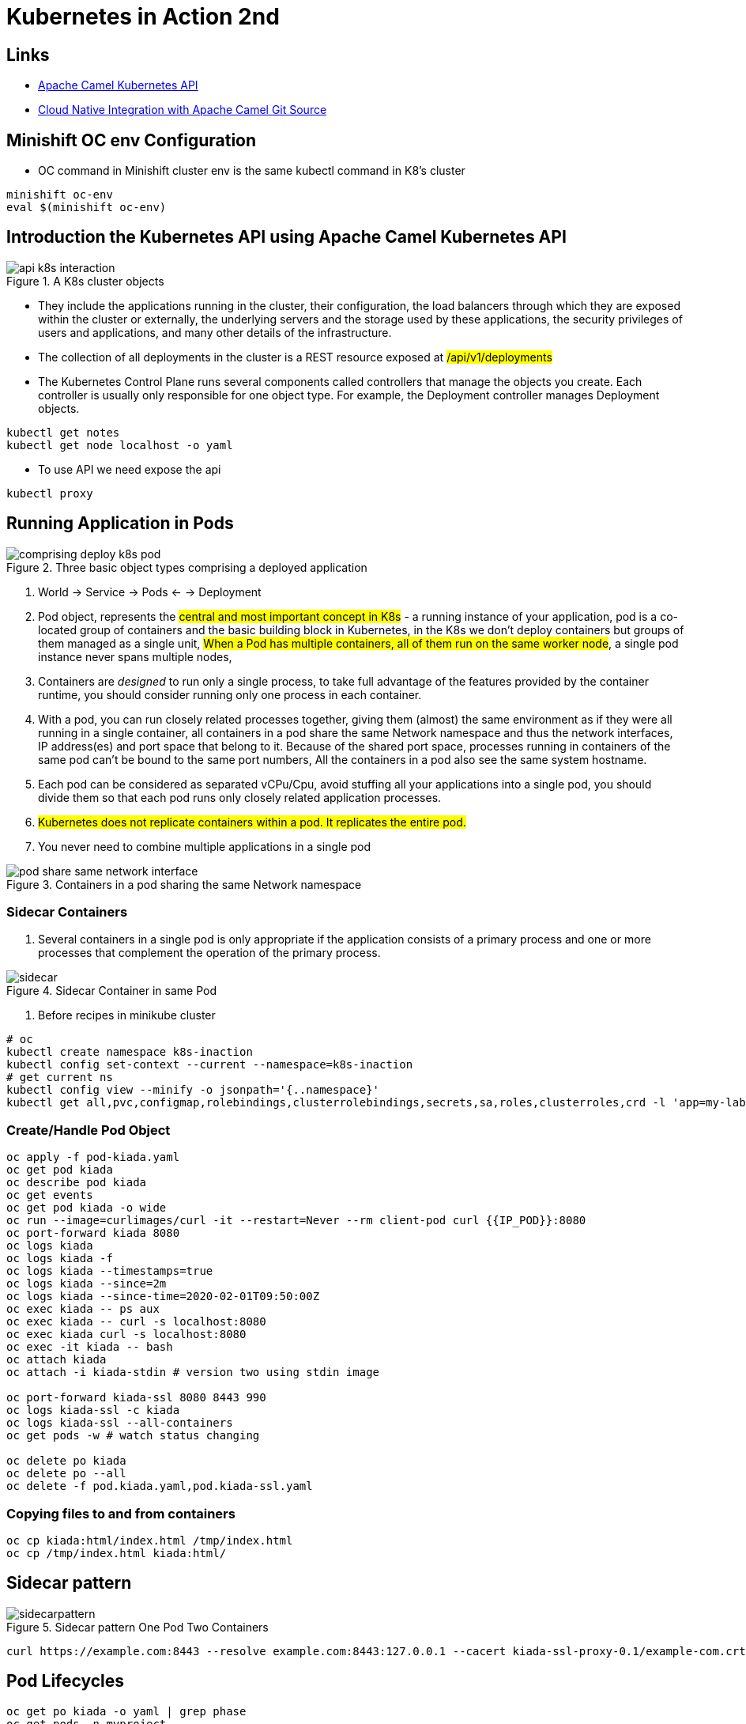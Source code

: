 = Kubernetes in Action 2nd

== Links

- https://camel.apache.org/components/2.x/kubernetes-component.html[Apache Camel Kubernetes API]
- https://github.com/Apress/cloud-native-integration-apache-camel[Cloud Native Integration with Apache Camel Git Source]

== Minishift OC env Configuration
* OC command in Minishift cluster env is the same kubectl command in K8's cluster

[source,bash]
----
minishift oc-env
eval $(minishift oc-env)
----

== Introduction the Kubernetes API using Apache Camel Kubernetes API

.A K8s cluster objects
image::architecture/thumbs/api_k8s_interaction.jpg[]

* They include the applications running in the cluster, their configuration, the load balancers through which they are exposed within the cluster or externally, the underlying servers and the storage used by these applications, the security privileges of users and applications, and many other details of the infrastructure.
* The collection of all deployments in the cluster is a REST resource exposed at ##/api/v1/deployments##
* The Kubernetes Control Plane runs several components called controllers that manage the objects you create.
Each controller is usually only responsible for one object type.
For example, the Deployment controller manages Deployment objects.

[source,bash]
----
kubectl get notes
kubectl get node localhost -o yaml
----

* To use API we need expose the api

[source,bash]
----
kubectl proxy
----

== Running Application in Pods

.Three basic object types comprising a deployed application
image::architecture/thumbs/comprising_deploy_k8s_pod.jpg[]

. World -> Service -> Pods <- -> Deployment

. Pod object, represents the ##central and most important concept in K8s## - a running instance of your application, pod is a co-located group of containers and the basic building block in Kubernetes, in the K8s we don't deploy containers but groups of them managed as a single unit, ##When a Pod has multiple containers, all of them run on the same worker node##, a single pod instance never spans multiple nodes,
. Containers are _designed_ to run only a single process, to take full advantage of the features provided by the container runtime, you should consider running only one process in each container.
. With a pod, you can run closely related processes together, giving them (almost) the same environment as if they were all running in a single container, all containers in a pod share the same Network namespace and thus the network interfaces, IP address(es) and port space that belong to it.
Because of the shared port space, processes running in containers of the same pod can’t be bound to the same port numbers, All the containers in a pod also see the same system hostname.
. Each pod can be considered as separated vCPu/Cpu, avoid stuffing all your applications into a single pod, you should divide them so that each pod runs only closely related application processes.
. ##Kubernetes does not replicate containers within a pod.
It replicates the entire pod.##
. You never need to combine multiple applications in a single pod

.Containers in a pod sharing the same Network namespace
image::architecture/thumbs/pod_share_same_network_interface.jpg[]

=== Sidecar Containers

. Several containers in a single pod is only appropriate if the application consists of a primary process and one or more processes that complement the operation of the primary process.

.Sidecar Container in same Pod
image::architecture/thumbs/sidecar.png[]

. Before recipes in minikube cluster

[source, bash]
----
# oc
kubectl create namespace k8s-inaction
kubectl config set-context --current --namespace=k8s-inaction
# get current ns
kubectl config view --minify -o jsonpath='{..namespace}'
kubectl get all,pvc,configmap,rolebindings,clusterrolebindings,secrets,sa,roles,clusterroles,crd -l 'app=my-label'
----

=== Create/Handle Pod Object

[source,bash]
----
oc apply -f pod-kiada.yaml
oc get pod kiada
oc describe pod kiada
oc get events
oc get pod kiada -o wide
oc run --image=curlimages/curl -it --restart=Never --rm client-pod curl {{IP_POD}}:8080
oc port-forward kiada 8080
oc logs kiada
oc logs kiada -f
oc logs kiada --timestamps=true
oc logs kiada --since=2m
oc logs kiada --since-time=2020-02-01T09:50:00Z
oc exec kiada -- ps aux
oc exec kiada -- curl -s localhost:8080
oc exec kiada curl -s localhost:8080
oc exec -it kiada -- bash
oc attach kiada
oc attach -i kiada-stdin # version two using stdin image

oc port-forward kiada-ssl 8080 8443 990
oc logs kiada-ssl -c kiada
oc logs kiada-ssl --all-containers
oc get pods -w # watch status changing

oc delete po kiada
oc delete po --all
oc delete -f pod.kiada.yaml,pod.kiada-ssl.yaml
----

=== Copying files to and from containers

[source, bash]
----
oc cp kiada:html/index.html /tmp/index.html
oc cp /tmp/index.html kiada:html/
----

== Sidecar pattern

.Sidecar pattern One Pod Two Containers
image::architecture/thumbs/sidecarpattern.png[]

[source, bash]
----
curl https://example.com:8443 --resolve example.com:8443:127.0.0.1 --cacert kiada-ssl-proxy-0.1/example-com.crt
----

== Pod Lifecycles

[source, bash]
----
oc get po kiada -o yaml | grep phase
oc get pods -n myproject
oc describe po kiada
oc get po kiada -o json | jq .status.conditions
[{
    "lastProbeTime": null,
    "lastTransitionTime": "2020-02-02T11:42:59Z",
    "status": "True",
    "type": "Initialized"
  }]
oc get po kiada -o json | jq .status
oc get pods -w
oc get events -w
oc logs kiada-liveness -c kiada -f
oc exec kiada-liveness -c envoy -- tail -f /tmp/envoy.admin.log
curl -X POST localhost:9901/healthcheck/fail
----

* restartPolicy - default #_Always_# | #_OnFailure_# | #_Never_#

. Lifecycle hoos, pre-start and pre-stop
